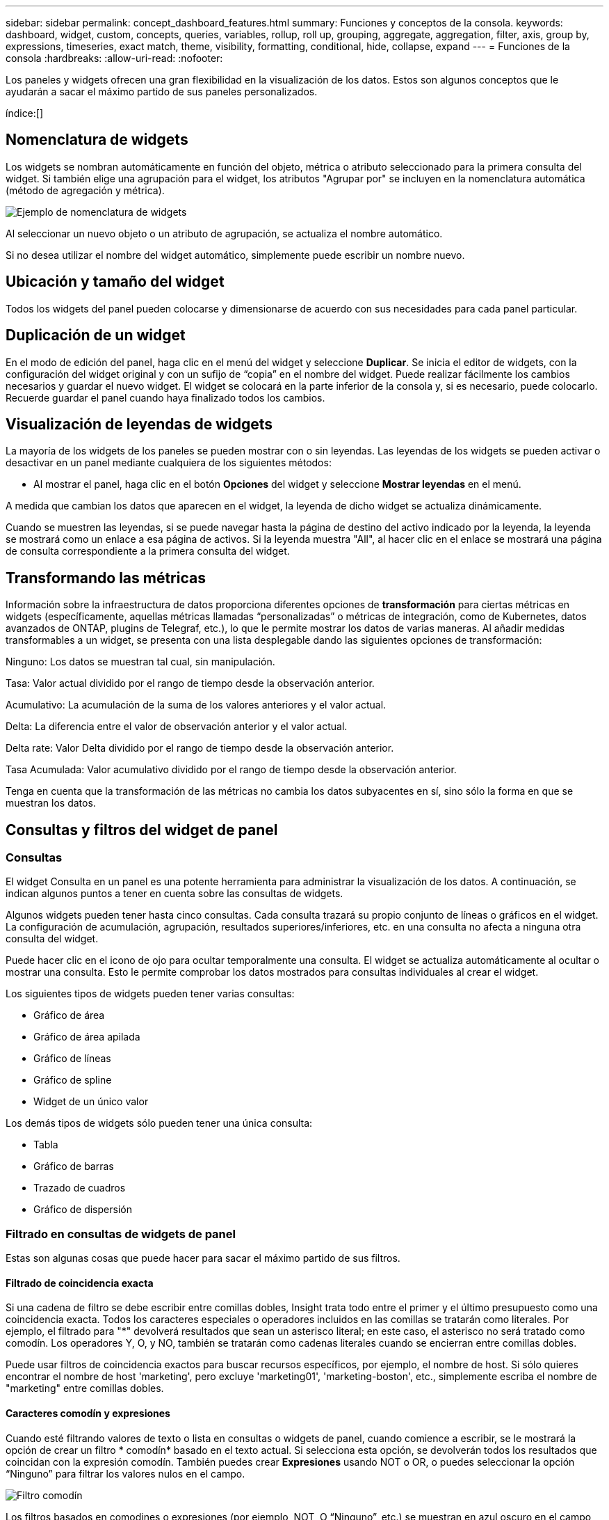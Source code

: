 ---
sidebar: sidebar 
permalink: concept_dashboard_features.html 
summary: Funciones y conceptos de la consola. 
keywords: dashboard, widget, custom, concepts, queries, variables, rollup, roll up, grouping, aggregate, aggregation, filter, axis, group by, expressions, timeseries, exact match, theme, visibility, formatting, conditional, hide, collapse, expand 
---
= Funciones de la consola
:hardbreaks:
:allow-uri-read: 
:nofooter: 


[role="lead"]
Los paneles y widgets ofrecen una gran flexibilidad en la visualización de los datos. Estos son algunos conceptos que le ayudarán a sacar el máximo partido de sus paneles personalizados.

índice:[]



== Nomenclatura de widgets

Los widgets se nombran automáticamente en función del objeto, métrica o atributo seleccionado para la primera consulta del widget. Si también elige una agrupación para el widget, los atributos "Agrupar por" se incluyen en la nomenclatura automática (método de agregación y métrica).

image:WidgetNamingExample-C.png["Ejemplo de nomenclatura de widgets"]

Al seleccionar un nuevo objeto o un atributo de agrupación, se actualiza el nombre automático.

Si no desea utilizar el nombre del widget automático, simplemente puede escribir un nombre nuevo.



== Ubicación y tamaño del widget

Todos los widgets del panel pueden colocarse y dimensionarse de acuerdo con sus necesidades para cada panel particular.



== Duplicación de un widget

En el modo de edición del panel, haga clic en el menú del widget y seleccione *Duplicar*. Se inicia el editor de widgets, con la configuración del widget original y con un sufijo de “copia” en el nombre del widget. Puede realizar fácilmente los cambios necesarios y guardar el nuevo widget. El widget se colocará en la parte inferior de la consola y, si es necesario, puede colocarlo. Recuerde guardar el panel cuando haya finalizado todos los cambios.



== Visualización de leyendas de widgets

La mayoría de los widgets de los paneles se pueden mostrar con o sin leyendas. Las leyendas de los widgets se pueden activar o desactivar en un panel mediante cualquiera de los siguientes métodos:

* Al mostrar el panel, haga clic en el botón *Opciones* del widget y seleccione *Mostrar leyendas* en el menú.


A medida que cambian los datos que aparecen en el widget, la leyenda de dicho widget se actualiza dinámicamente.

Cuando se muestren las leyendas, si se puede navegar hasta la página de destino del activo indicado por la leyenda, la leyenda se mostrará como un enlace a esa página de activos. Si la leyenda muestra "All", al hacer clic en el enlace se mostrará una página de consulta correspondiente a la primera consulta del widget.



== Transformando las métricas

Información sobre la infraestructura de datos proporciona diferentes opciones de *transformación* para ciertas métricas en widgets (específicamente, aquellas métricas llamadas “personalizadas” o métricas de integración, como de Kubernetes, datos avanzados de ONTAP, plugins de Telegraf, etc.), lo que le permite mostrar los datos de varias maneras. Al añadir medidas transformables a un widget, se presenta con una lista desplegable dando las siguientes opciones de transformación:

Ninguno: Los datos se muestran tal cual, sin manipulación.

Tasa: Valor actual dividido por el rango de tiempo desde la observación anterior.

Acumulativo: La acumulación de la suma de los valores anteriores y el valor actual.

Delta: La diferencia entre el valor de observación anterior y el valor actual.

Delta rate: Valor Delta dividido por el rango de tiempo desde la observación anterior.

Tasa Acumulada: Valor acumulativo dividido por el rango de tiempo desde la observación anterior.

Tenga en cuenta que la transformación de las métricas no cambia los datos subyacentes en sí, sino sólo la forma en que se muestran los datos.



== Consultas y filtros del widget de panel



=== Consultas

El widget Consulta en un panel es una potente herramienta para administrar la visualización de los datos. A continuación, se indican algunos puntos a tener en cuenta sobre las consultas de widgets.

Algunos widgets pueden tener hasta cinco consultas. Cada consulta trazará su propio conjunto de líneas o gráficos en el widget. La configuración de acumulación, agrupación, resultados superiores/inferiores, etc. en una consulta no afecta a ninguna otra consulta del widget.

Puede hacer clic en el icono de ojo para ocultar temporalmente una consulta. El widget se actualiza automáticamente al ocultar o mostrar una consulta. Esto le permite comprobar los datos mostrados para consultas individuales al crear el widget.

Los siguientes tipos de widgets pueden tener varias consultas:

* Gráfico de área
* Gráfico de área apilada
* Gráfico de líneas
* Gráfico de spline
* Widget de un único valor


Los demás tipos de widgets sólo pueden tener una única consulta:

* Tabla
* Gráfico de barras
* Trazado de cuadros
* Gráfico de dispersión




=== Filtrado en consultas de widgets de panel

Estas son algunas cosas que puede hacer para sacar el máximo partido de sus filtros.



==== Filtrado de coincidencia exacta

Si una cadena de filtro se debe escribir entre comillas dobles, Insight trata todo entre el primer y el último presupuesto como una coincidencia exacta. Todos los caracteres especiales o operadores incluidos en las comillas se tratarán como literales. Por ejemplo, el filtrado para "*" devolverá resultados que sean un asterisco literal; en este caso, el asterisco no será tratado como comodín. Los operadores Y, O, y NO, también se tratarán como cadenas literales cuando se encierran entre comillas dobles.

Puede usar filtros de coincidencia exactos para buscar recursos específicos, por ejemplo, el nombre de host. Si sólo quieres encontrar el nombre de host 'marketing', pero excluye 'marketing01', 'marketing-boston', etc., simplemente escriba el nombre de "marketing" entre comillas dobles.



==== Caracteres comodín y expresiones

Cuando esté filtrando valores de texto o lista en consultas o widgets de panel, cuando comience a escribir, se le mostrará la opción de crear un filtro * comodín* basado en el texto actual. Si selecciona esta opción, se devolverán todos los resultados que coincidan con la expresión comodín. También puedes crear *Expresiones* usando NOT o OR, o puedes seleccionar la opción “Ninguno” para filtrar los valores nulos en el campo.

image:Type-Ahead-Example-ingest.png["Filtro comodín"]

Los filtros basados en comodines o expresiones (por ejemplo, NOT, O “Ninguno”, etc.) se muestran en azul oscuro en el campo de filtro. Los elementos seleccionados directamente de la lista se muestran en azul claro.

image:Type-Ahead-Example-Wildcard-DirectSelect.png["Resultados del filtro comodín"]

Tenga en cuenta que el filtrado de comodines y expresiones funciona con texto o listas, pero no con valores numéricos, fechas o valores.



==== Filtrado avanzado de texto con sugerencias contextuales de tipo anticipado

El filtrado en consultas de widgets es _contextual_; cuando se selecciona un valor de filtro o valores para un campo, los otros filtros de esa consulta mostrarán los valores relevantes para ese filtro. Por ejemplo, al establecer un filtro para un objeto específico _Name_, el campo para filtrar para _Model_ sólo mostrará los valores relevantes para ese objeto Name.

El filtrado contextual también se aplica a las variables de página del panel de control (sólo atributos de tipo de texto o anotaciones). Cuando se selecciona un valor de filer para una variable, cualquier otra variable que utilice objetos relacionados sólo mostrará los posibles valores de filtro basados en el contexto de esas variables relacionadas.

Tenga en cuenta que sólo los filtros de texto mostrarán sugerencias de tipo contextual. Fecha, Enum (lista), etc. no mostrará sugerencias de tipo. Dicho esto, _CAN_ establece un filtro en un campo Enum (por ejemplo, lista) y permite filtrar otros campos de texto en contexto. Por ejemplo, al seleccionar un valor en un campo Enum como Centro de datos, otros filtros sólo mostrarán los modelos y nombres de ese centro de datos), pero no viceversa.

El intervalo de tiempo seleccionado también proporcionará contexto para los datos que se muestran en los filtros.



==== Selección de las unidades de filtro

A medida que escribe un valor en un campo de filtro, puede seleccionar las unidades en las que desea mostrar los valores en el gráfico. Por ejemplo, puede filtrar por capacidad sin configurar y elegir mostrar en los GIB por pérdida, o bien seleccionar otro formato, como TIB. Esto resulta útil si tiene una serie de gráficos en el panel que muestran valores en TIB y desea que todos los gráficos muestren valores coherentes.

image:Filter_Unit_Format.png["selección de unidades en un filtro"]



==== Mejoras de filtrado adicionales

Se pueden utilizar los siguientes elementos para afinar más los filtros.

* Un asterisco le permite buscar todo. Por ejemplo:
+
[listing]
----
vol*rhel
----
+
muestra todos los recursos que empiezan con "vol" y terminan con "rhel".

* El signo de interrogación le permite buscar un número específico de caracteres. Por ejemplo:
+
[listing]
----
BOS-PRD??-S12
----
+
Muestra _BOS-PRD12-S12_, _BOS-PRD13-S12_, etc.

* El operador OR permite especificar varias entidades. Por ejemplo:
+
[listing]
----
FAS2240 OR CX600 OR FAS3270
----
+
busca varios modelos de almacenamiento.

* El operador NOT permite excluir el texto de los resultados de búsqueda. Por ejemplo:
+
[listing]
----
NOT EMC*
----
+
Encuentra todo lo que no empieza con "EMC". Puede utilizar

+
[listing]
----
NOT *
----
+
para mostrar campos que no contienen ningún valor.





=== Identificación de objetos devueltos por consultas y filtros

Los objetos devueltos por las consultas y los filtros tienen un aspecto similar al mostrado en la siguiente ilustración. Los objetos con 'etiquetas' asignados son anotaciones mientras que los objetos sin etiquetas son contadores de rendimiento o atributos de objeto.

image:ObjectsReturnedByFilters.png["Objetos devueltos por filtros"]



== Agrupación y agregación



=== Agrupación (Rolling Up)

Los datos que se muestran en un widget se agrupan (a veces denominados "rolled up") de los puntos de datos subyacentes recopilados durante la adquisición. Por ejemplo, si tiene un widget de gráfico de líneas que muestra Storage IOPS a lo largo del tiempo, puede que desee ver una línea independiente para cada uno de sus centros de datos, para una rápida comparación. Puede optar por agrupar estos datos de una de estas formas:

* *Promedio*: Muestra cada línea como el _promedio_ de los datos subyacentes.
* *Maximum*: Muestra cada línea como el _Maximum_ de los datos subyacentes.
* *Mínimo*: Muestra cada línea como el _mínimo_ de los datos subyacentes.
* *Suma*: Muestra cada línea como la _suma_ de los datos subyacentes.
* * Count*: Muestra un _count_ de objetos que han informado datos dentro del intervalo de tiempo especificado. Puede seleccionar _Toda la ventana de tiempo_ según lo determinado por el rango de tiempo del panel de control.


.Pasos
Para establecer el método de agrupación, haga lo siguiente.

. En la consulta del widget, elija un tipo de activo y una métrica (por ejemplo, _Storage_) y una métrica (por ejemplo, _Performance IOPS total_).
. En *Grupo*, elija un método de recuperación (como _Average_) y seleccione los atributos o métricas por los que desea recuperar los datos (por ejemplo, _Data Center_).
+
El widget se actualiza automáticamente y muestra los datos de cada uno de los centros de datos.



También puede elegir agrupar _All_ de los datos subyacentes en el gráfico o la tabla. En este caso, obtendrá una única línea para cada consulta del widget, que mostrará la media, mínima, máxima, suma o recuento de la métrica o métricas elegidas para todos los activos subyacentes.

Al hacer clic en la leyenda de cualquier widget cuyos datos están agrupados por "todos", se abre una página de consulta que muestra los resultados de la primera consulta utilizada en el widget.

Si ha establecido un filtro para la consulta, los datos se agrupan en función de los datos filtrados.

Tenga en cuenta que cuando elija agrupar un widget por cualquier campo (por ejemplo, _Model_), deberá filtrar por ese campo para mostrar correctamente los datos de ese campo en el gráfico o en la tabla.



=== Agregación de datos

Puede alinear aún más sus gráficos de series temporales (línea, área, etc.) agregando puntos de datos en cubos de minutos, horas o días antes de que esos datos se enrolen posteriormente por atributos (si se han elegido). Puede elegir agregar puntos de datos según su _Average, Maximum, Minimum, Sum_ o _Count_.

Un intervalo pequeño combinado con un intervalo de tiempo largo puede dar como resultado un "intervalo de agregación dio lugar a demasiados puntos de datos". advertencia. Es posible que vea esto si tiene un intervalo pequeño y aumente el lapso de tiempo del panel de control a 7 días. En este caso, Insight aumentará temporalmente el intervalo de agregación hasta que seleccione un intervalo de tiempo menor.

También puede agregar datos en el widget de gráfico de barras y en el widget de valor único.

La mayoría de los contadores de activos se agregan a _Average_ de forma predeterminada. Algunos contadores agregan a _Max, Min_ o _suma_ de forma predeterminada. Por ejemplo, los errores de puerto se agregan a _Sum_ de forma predeterminada, donde el agregado de IOPS de almacenamiento se agrega a _Average_.



== Mostrando resultados principales/inferiores

En un widget de gráfico, puede mostrar los resultados * Top* o *Bottom* de los datos acumulados y elegir el número de resultados mostrados en la lista desplegable proporcionada. En un widget de tabla, puede ordenar por cualquier columna.



=== Widget de gráfico arriba/abajo

En un widget de gráfico, cuando decide realizar un resumen de datos por un atributo específico, tiene la opción de ver los resultados N superior o N inferior. Tenga en cuenta que no puede elegir los resultados superior o inferior al elegir los atributos _All_ ROLLUP.

Puede elegir los resultados que desea mostrar eligiendo *Superior* o *inferior* en el campo *Mostrar* de la consulta y seleccionando un valor de la lista proporcionada.



=== El widget de tabla muestra las entradas

En un widget de tabla, puede seleccionar el número de resultados que se muestran en los resultados de la tabla. No se le da la opción de elegir los resultados superiores o inferiores porque la tabla permite ordenar el sentido ascendente o descendente por cualquier columna bajo demanda.

Puede elegir el número de resultados que se mostrarán en la tabla del panel seleccionando un valor en el campo *Mostrar entradas* de la consulta.



== Agrupación en widget de tabla

Los datos de un widget de tabla se pueden agrupar por cualquier atributo disponible, lo que permite ver una descripción general de los datos y profundizar en ellos para obtener más detalles. Las métricas de la tabla se reforman para facilitar la visualización en cada fila contraída.

Los widgets de tabla permiten agrupar los datos en función de los atributos establecidos. Por ejemplo, puede que desee que la tabla muestre el número total de IOPS de almacenamiento agrupadas por los centros de datos en los que residen esos almacenamientos. También puede ser conveniente mostrar una tabla de máquinas virtuales agrupadas según el hipervisor que les aloja. En la lista, puede expandir cada grupo para ver los activos de ese grupo.

La agrupación sólo está disponible en el tipo de widget Tabla.



=== Ejemplo de agrupación (con resumen explicado)

Los widgets de tabla permiten agrupar los datos para facilitar la visualización.

En este ejemplo, crearemos un widget de tabla en el que se muestren todas las máquinas virtuales agrupadas por centro de datos.

.Pasos
. Cree o abra un panel y añada un widget *Tabla*.
. Seleccione _Virtual Machine_ como tipo de activo para este widget.
. Haga clic en el selector de columnas y elija _Hypervisor name_ y _IOPS - total_.
+
Esas columnas se muestran ahora en la tabla.

. Ignoremos cualquier máquina virtual sin IOPS, e incluya solo máquinas virtuales que tengan un IOPS total superior a 1. Haga clic en el botón *filtro por* *[+]* y seleccione _IOPS - total_. Haga clic en _any_ y, en el campo *de*, escriba *1*. Deje el campo *a* vacío. Pulse Intro o haga clic en el campo de filtro para aplicar el filtro.
+
En la tabla ahora se muestran todas las máquinas virtuales con un IOPS total mayor o igual que 1. Observe que no hay agrupación en la tabla. Se muestran todas las máquinas virtuales.

. Haga clic en el botón *Agrupar por [+]*.
+
Puede agrupar por cualquier atributo o anotación que se muestre. Elija _All_ para mostrar todas las VM de un solo grupo.

+
Cualquier encabezado de columna para una métrica de rendimiento muestra un menú de "tres puntos" que contiene una opción * Roll up*. El método de recuperación predeterminado es _Average_. Esto significa que el número mostrado para el grupo es la media de todas las IOPS totales notificadas para cada máquina virtual dentro del grupo. Puede optar por desplegar esta columna por _Promedio, suma, mínimo_ o _máximo_. Cualquier columna que muestre que contenga métricas de rendimiento se puede implementar de forma individual.

+
image:TableRollUp.png["Roll Up"]

. Haga clic en _All_ y seleccione _Hypervisor name_.
+
La lista de máquinas virtuales ahora se agrupa por hipervisor. Puede expandir cada hipervisor para ver las máquinas virtuales alojadas en él.

. Haga clic en *Guardar* para guardar la tabla en el panel de control. Puede cambiar el tamaño del widget o moverlo según lo desee.
. Haga clic en *Guardar* para guardar el panel.




=== Despliegue de datos de rendimiento

Si incluye una columna para los datos de rendimiento (por ejemplo, _IOPS - total_) en un widget de tabla, cuando elija agrupar los datos, podrá elegir un método de despliegue para esa columna. El método de despliegue predeterminado es mostrar el promedio (_avg_) de los datos subyacentes en la fila de grupo. También puede elegir mostrar la suma, el mínimo o el máximo de los datos.



== Selector de rango de tiempo del panel de control

Puede seleccionar el intervalo de tiempo de los datos del panel. En los widgets del panel sólo se mostrarán los datos relevantes para el intervalo de tiempo seleccionado. Puede seleccionar entre los siguientes intervalos de tiempo:

* Últimos 15 minutos
* Últimos 30 minutos
* Últimos 60 minutos
* Últimas 2 horas
* Últimas 3 horas (este es el valor predeterminado)
* Últimas 6 horas
* Últimas 12 horas
* Últimas 24 horas
* Últimos 2 días
* Últimos 3 días
* Últimos 7 días
* Últimos 30 días
* Intervalo de tiempo personalizado
+
El intervalo de tiempo personalizado le permite seleccionar hasta 31 días consecutivos. También puede establecer la hora de inicio y la hora de finalización del día para este intervalo. La hora de inicio predeterminada es 12:00 AM en el primer día seleccionado y la hora de finalización predeterminada es 11:59 PM en el último día seleccionado. Al hacer clic en *aplicar* se aplicará el intervalo de tiempo personalizado al panel de control.





== Anulación de la hora del panel en widgets individuales

Puede anular el ajuste del intervalo de tiempo del panel principal en widgets individuales. Estos widgets mostrarán los datos en función del marco de tiempo establecido, no del marco de tiempo del panel de control.

Para anular la hora del panel de control y forzar que un widget utilice su propio marco de tiempo, en el modo de edición del widget, elija el intervalo de tiempo definido y Guardar el widget en el panel de control.

El widget mostrará sus datos en función del intervalo de tiempo establecido, independientemente del periodo de tiempo seleccionado en el propio panel.

El intervalo de tiempo establecido para un widget no afectará a ningún otro widget del panel.

image:OverrideTimeOnWidget.png["sustitución del rango de tiempo del panel de control para un widget"]



== Eje primario y secundario

Las diferentes métricas utilizan diferentes unidades de medida para los datos que informan en un gráfico. Por ejemplo, al observar las IOPS, la unidad de medida es el número de operaciones de I/o por segundo de tiempo (IO/s), mientras que la latencia es únicamente una medida de tiempo (milisegundos, microsegundos, segundos, etc.). Al introducir ambas métricas en un único gráfico de línea mediante un único conjunto de valores para el eje y, los números de latencia (normalmente, unos pocos milisegundos) se registran en la misma escala con las IOPS (normalmente, la numeración es de miles) y la línea de latencia se pierde a esa escala.

Pero es posible trazar ambos conjuntos de datos en un único gráfico significativo, estableciendo una unidad de medida en el eje y primario (lado izquierdo) y la otra unidad de medida en el eje y secundario (lado derecho). Cada métrica se registra a su propia escala.

.Pasos
En este ejemplo se ilustra el concepto de ejes primario y secundario en un widget de gráfico.

. Cree o abra un panel. Agregue al panel un gráfico de líneas, un gráfico de spline, un gráfico de área o un widget de gráfico de área apilado.
. Seleccione un tipo de activo (por ejemplo, _Storage_) y elija _IOPS - total_ para su primera métrica. Configure los filtros que desee y elija un método de despliegue si lo desea.
+
La línea IOPS se muestra en el gráfico, con su escala mostrada a la izquierda.

. Haga clic en *[+Query]* para agregar una segunda línea al gráfico. En esta línea, elija _Latency - total_ para la métrica.
+
Observe que la línea se muestra plana en la parte inferior del gráfico. Esto se debe a que se está dibujando _a la misma escala_ que la línea IOPS.

. En la consulta latencia, seleccione *eje y: Secundario*.
+
La línea latencia se dibuja ahora a su propia escala, que se muestra en el lado derecho del gráfico.



image:SecondaryAxisExplained.png["Ejemplo de eje secundario"]



== Expresiones en widgets

En un panel de control, cualquier widget de serie temporal (línea, spline, área, área apilada) gráfico de barras, gráfico de columnas, gráfico circular o widget de tabla le permite crear expresiones a partir de las métricas que elija y mostrar el resultado de esas expresiones en un único gráfico (o columna en el caso de <<expressions-in-a-table-widget,widget de tabla>>). Los ejemplos siguientes utilizan expresiones para resolver problemas específicos. En el primer ejemplo, queremos mostrar las IOPS de lectura como un porcentaje de IOPS totales para todos los activos de almacenamiento de su cliente. El segundo ejemplo proporciona visibilidad de las IOPS de «sistema» o «sobrecarga» que se producen en su inquilino, aquellas IOPS que no proceden directamente de la lectura o la escritura de datos.

Puede utilizar variables en expresiones (por ejemplo, _$Var1 * 100_)



=== Ejemplo de expresiones: Porcentaje de IOPS de lectura

En este ejemplo, queremos mostrar IOPS de lectura como un porcentaje de IOPS total. Puede pensar en esto como la siguiente fórmula:

 Read Percentage = (Read IOPS / Total IOPS) x 100
Estos datos se pueden mostrar en un gráfico de líneas del panel. Para ello, siga estos pasos:

.Pasos
. Cree un nuevo panel o abra un panel existente en modo de edición.
. Añada un widget a la consola. Seleccione *Área gráfica*.
+
El widget se abre en el modo de edición. De forma predeterminada, se muestra una consulta que muestra _IOPS - total_ para activos _Storage_. Si lo desea, seleccione un tipo de activo diferente.

. Haga clic en el enlace *convertir en expresión* de la derecha.
+
La consulta actual se convierte al modo expresión. Observe que no puede cambiar el tipo de activo mientras está en modo expresión. Mientras se encuentra en el modo expresión, el vínculo cambia a *revertir a Consulta*. Haga clic en esta opción si desea volver al modo de consulta en cualquier momento. Tenga en cuenta que el cambio entre modos restablecerá los campos a sus valores predeterminados.

+
Por ahora, permanezca en modo expresión.

. La métrica *IOPS - total* se encuentra ahora en el campo de variable alfabética "*a*". En el campo de la variable "*b*", haga clic en *Seleccionar* y elija *IOPS - Leer*.
+
Puede agregar hasta un total de cinco variables alfabéticas para la expresión haciendo clic en el botón + que sigue a los campos de la variable. Para nuestro ejemplo de porcentaje de lectura, sólo necesitamos el total de IOPS ("*a*") y el Read IOPS ("*b*").

. En el campo *expresión*, utilice las letras correspondientes a cada variable para crear la expresión. Sabemos que Read Percentage = (Read IOPS / total IOPS) x 100, por lo que escribimos esta expresión como:
+
 (b / a) * 100
. El campo *etiqueta* identifica la expresión. Cambie la etiqueta a "Porcentaje de lectura", o algo igualmente significativo para usted.
. Cambie el campo *unidades* a "%" o "Porcentaje".
+
El gráfico muestra el porcentaje de lectura de IOPS con el tiempo para los dispositivos de almacenamiento seleccionados. Si lo desea, puede establecer un filtro o elegir un método de acumulación diferente. Tenga en cuenta que si selecciona suma como método ROLLUP, todos los valores porcentuales se agregan juntos, lo que puede llegar a ser superior al 100%.

. Haga clic en *Guardar* para guardar el gráfico en el panel de control.




=== Ejemplo de expresiones: I/o "System"

Ejemplo 2: Entre las métricas recogidas de orígenes de datos se leen, escriben y totales IOPS. Sin embargo, el número total de IOPS que informa un origen de datos a veces incluye IOPS "sistema", que son aquellas operaciones de I/o que no son parte directa de la lectura o escritura de datos. Este E/S del sistema también puede considerarse como "sobrecarga" de I/o, necesaria para un funcionamiento correcto del sistema pero no está directamente relacionado con las operaciones de datos.

Para mostrar estas operaciones de I/o del sistema, puede restar IOPS de lectura y escritura a las IOPS totales de la adquisición informada. La fórmula podría tener el siguiente aspecto:

 System IOPS = Total IOPS - (Read IOPS + Write IOPS)
Estos datos se pueden mostrar entonces en un gráfico de línea del panel de control. Para ello, siga estos pasos:

.Pasos
. Cree un nuevo panel o abra un panel existente en modo de edición.
. Añada un widget a la consola. Seleccione *Diagrama de línea*.
+
El widget se abre en el modo de edición. De forma predeterminada, se muestra una consulta que muestra _IOPS - total_ para activos _Storage_. Si lo desea, seleccione un tipo de activo diferente.

. En el campo *Roll Up*, elija _suma_ por _All_.
+
El gráfico muestra una línea que muestra la suma del total de IOPS.

. Haga clic en el icono _Duplicar esta Consulta_ para crear una copia de la consulta.
+
Se agrega un duplicado de la consulta debajo del original.

. En la segunda consulta, haga clic en el botón *convertir a expresión*.
+
La consulta actual se convierte al modo expresión. Haga clic en *revertir a consulta* si desea volver al modo de consulta en cualquier momento. Tenga en cuenta que el cambio entre modos restablecerá los campos a sus valores predeterminados.

+
Por ahora, permanezca en modo expresión.

. La métrica _IOPS - total_ se encuentra ahora en el campo de variable alfabética "*a*". Haga clic en _IOPS - total_ y cámbielo a _IOPS - Read_.
. En el campo de la variable "*b*", haga clic en *Seleccionar* y elija _IOPS - escribir_.
. En el campo *expresión*, utilice las letras correspondientes a cada variable para crear la expresión. Escribimos nuestra expresión simplemente como:
+
 a + b
+
En la sección pantalla, elija *Área de gráfico* para esta expresión.

. El campo *etiqueta* identifica la expresión. Cambie la etiqueta a "System IOPS" o algo igualmente significativo para usted.
+
El gráfico muestra el número total de IOPS como un gráfico de líneas, con un gráfico de área donde se muestra la combinación de IOPS de lectura y escritura a continuación. La brecha entre los dos muestra las IOPS que no están relacionadas directamente con las operaciones de lectura o escritura de datos. Estos son los IOPS de "sistema".

. Haga clic en *Guardar* para guardar el gráfico en el panel de control.


Para utilizar una variable en una expresión, simplemente escriba el nombre de la variable, por ejemplo, _$var1 * 100_. Sólo se pueden utilizar variables numéricas en expresiones.



=== Expresiones en un widget de tabla

Los widgets de tabla manejan las expresiones de manera un poco diferente. Puede tener hasta cinco expresiones en un solo widget de tabla, cada una de las cuales se agrega como una nueva columna a la tabla. Cada expresión puede incluir hasta cinco valores sobre los que realizar su cálculo. Puede fácilmente nombrar a la columna algo significativo.

image:ExpressionExample.png["Expresión en un widget de tabla"]



== Variables

Las variables permiten cambiar los datos que aparecen en algunos o todos los widgets de un panel de control a la vez. Al establecer uno o varios widgets para usar una variable común, los cambios realizados en un lugar provocan que los datos que aparecen en cada widget se actualicen automáticamente.

Las variables de panel vienen en varios tipos, se pueden utilizar en diferentes campos y deben seguir las reglas para la nomenclatura. Estos conceptos se explican aquí.



=== Tipos de variables

Una variable puede ser uno de los siguientes tipos:

* *Atributo*: Utilice los atributos o métricas de un objeto para filtrar
* *Anotación*: Usa un widget predefinido link:task_defining_annotations.html["Anotación"]para filtrar los datos.
* *Texto*: Cadena alfanumérica.
* *Numérico*: Un valor numérico. Lo puede utilizar por sí mismo, o como un valor "desde" o "hasta", en función del campo del widget.
* *Boolean*: Se usa para campos con valores de True/False, Yes/no, etc. Para la variable booleana, las opciones son Sí, no, ninguna, ninguna.
* *Fecha*: Valor de fecha. Utilícelo como valor "desde" o "hasta", en función de la configuración del widget.


image:Variables_Drop_Down_Showing_Annotations.png["Tipos de variables"]



==== Variables de atributo

La selección de una variable de tipo de atributo permite filtrar los datos del widget que contienen el valor o valores de atributo especificados. El ejemplo siguiente muestra un widget de línea que muestra tendencias de memoria libre para los nodos del agente. Hemos creado una variable para las IP de nodo de agente, que actualmente está establecida para mostrar todas las IP:

image:Variables_Node_Example_Before_Variable_Applied.png["Nodos de agente antes del filtro de variable"]

Pero si temporalmente desea ver solo nodos en subredes individuales de su arrendatario, puede establecer o cambiar la variable a una IP o IP de nodo de agente específicos. Aquí sólo estamos viendo los nodos de la subred "123":

image:Variables_Node_Example_After_Variable_Applied.png["Nodos de agente tras filtro variable"]

También puede establecer una variable para filtrar objetos _all_ con un atributo determinado independientemente del tipo de objeto, por ejemplo, objetos con un atributo de "proveedor", especificando _*.Vendor_ en el campo variable. No es necesario que escriba el signo «*»; si selecciona la opción de comodín, la información de la infraestructura de datos se proporcionará.

image:Variables_Attribute_Vendor_Example.png["Variable de atributo para el proveedor"]

Cuando lista desplegable de opciones para el valor de variable, los resultados se filtran de modo que solo aparezcan los proveedores disponibles en función de los objetos de la consola.

image:Variables_Attribute_Vendor_Filtered_List.png["Variable de atributo que muestra sólo los proveedores disponibles"]

Si edita un widget en el panel donde el filtro de atributos es relevante (es decir, los objetos del widget contienen cualquier atributo _*.Vendor_), le indica que el filtro de atributos se aplica automáticamente.

image:Variables_Attribute_inWidgetQuery.png["La variable de atributo se aplica automáticamente"]

Aplicar variables es tan fácil como cambiar los datos de atributos de su elección.



==== Variables de anotación

Al seleccionar una variable de anotación, se pueden filtrar los objetos asociados con esa anotación, por ejemplo, los que pertenecen al mismo centro de datos.

image:Variables_Annotation_Filtering.png["Filtrado de anotaciones con variable"]



==== Texto, número, Fecha o variable booleana

Puede crear variables genéricas que no estén asociadas con un atributo determinado seleccionando un tipo de variable de _Text_, _Number_, _Boolean_ o _Date_. Una vez creada la variable, puede seleccionarla en un campo de filtro de widget. Al configurar un filtro en un widget, además de valores específicos que puede seleccionar para el filtro, las variables que se hayan creado para el panel se muestran en la lista, que se agrupan en la sección "variables" del menú desplegable y tienen nombres que comienzan por "$". La elección de una variable en este filtro le permitirá buscar los valores que introduzca en el campo de variable del propio panel. Cualquier widget que utilice esa variable en un filtro se actualizará dinámicamente.

image:Variables_in_a_Widget_Filter.png["Selección de una variable en un widget"]



==== Ámbito de filtro variable

Al agregar una variable de anotación o atributo al panel, la variable se puede aplicar a los widgets _All_ del panel, lo que significa que todos los widgets del panel mostrarán los resultados filtrados según el valor establecido en la variable.

image:Variables_Automatic_Filter_Button.png["Filtro automático"]

Tenga en cuenta que sólo las variables de atributo y anotación se pueden filtrar automáticamente de este modo. Las variables sin anotación o atributo no se pueden filtrar automáticamente. Cada uno de los widgets debe configurarse para utilizar variables de estos tipos.

Para desactivar el filtrado automático de forma que la variable sólo se aplique a los widgets en los que haya definido específicamente, haga clic en el control deslizante "Filtrar automáticamente" para deshabilitarla.

Para establecer una variable en un widget individual, abra el widget en modo de edición y seleccione la anotación o atributo específico en el campo _Filter by_. Con una variable de anotación, puede seleccionar uno o varios valores específicos, o seleccionar el nombre de variable (indicado por el "$" inicial) para permitir escribir en la variable en el nivel del panel. Lo mismo se aplica a las variables de atributo. Sólo los widgets para los que establezca la variable mostrarán los resultados filtrados.

El filtrado en variables es _contextual_; cuando se selecciona un valor de filtro o valores para una variable, las demás variables de la página sólo mostrarán valores relevantes para ese filtro. Por ejemplo, cuando se establece un filtro de variable en un almacenamiento específico _Model_, cualquier variable establecida para filtrar para el almacenamiento _Name_ sólo mostrará los valores relevantes para ese modelo.

Para utilizar una variable en una expresión, simplemente escriba el nombre de la variable como parte de la expresión, por ejemplo, _$var1 * 100_. Sólo se pueden utilizar variables numéricos en expresiones. No puede utilizar anotaciones numéricas o variables de atributos en expresiones.

El filtrado en variables es _contextual_; cuando se selecciona un valor de filtro o valores para una variable, las demás variables de la página sólo mostrarán valores relevantes para ese filtro. Por ejemplo, cuando se establece un filtro de variable en un almacenamiento específico _Model_, cualquier variable establecida para filtrar para el almacenamiento _Name_ sólo mostrará los valores relevantes para ese modelo.



==== Nomenclatura de variables

Nombres de variables:

* Debe incluir sólo las letras a-z, los dígitos 0-9, punto (.), subrayado (_) y espacio ( ).
* No puede tener más de 20 caracteres.
* Son sensibles a mayúsculas y minúsculas: $CityName y $cityname son variables diferentes.
* No puede ser el mismo que un nombre de variable existente.
* No puede estar vacío.




== Formatear widgets de trocha

Los widgets de indicador sólido y viñeta permiten establecer umbrales para los niveles _Warning_ y/o _Critical_, proporcionando una representación clara de los datos que especifique.

image:GaugeWidgetFormatting.png["Ajustes de formato para el widget de indicador"]

Para establecer el formato de estos widgets, siga estos pasos:

. Elija si desea resaltar valores superiores a (>) o inferiores a (<) los umbrales. En este ejemplo, destacaremos valores superiores a (>) los niveles de umbral.
. Elija un valor para el umbral "Advertencia". Cuando el widget muestra valores superiores a este nivel, muestra el indicador en naranja.
. Elija un valor para el umbral "crítico". Los valores superiores a este nivel harán que el indicador se muestre en rojo.


Opcionalmente, puede elegir un valor mínimo y máximo para el indicador. Los valores por debajo del mínimo no mostrarán el indicador. Los valores por encima del máximo mostrarán un indicador completo. Si no elige valores mínimos o máximos, el widget selecciona min y max óptimos según el valor del widget.

image:Gauge-Solid.png["Galga sólida/tradicional, anchura=374"] image:Gauge-Bullet.png["Calibre de viñeta, ancho=374"]



== Formateo del widget de un único valor

En el widget valor único, además de establecer los umbrales de advertencia (naranja) y crítico (rojo), puede elegir que los valores "en rango" (por debajo del nivel de advertencia) se muestren con fondo verde o blanco.

image:Single-ValueWidgets.png["Widget de un solo valor con y sin formato"]

Al hacer clic en el vínculo de un widget de un único valor o de un widget de indicador, se mostrará una página de consulta correspondiente a la primera consulta del widget.



== Formato de widgets de tabla

Al igual que los widgets de un solo valor y de calibre, puede establecer el formato condicional en los widgets de tabla, lo que le permite resaltar datos con colores y/o iconos especiales.

El formato condicional permite establecer y resaltar umbrales de nivel de advertencia y de nivel crítico en los widgets de tabla, lo que proporciona visibilidad instantánea a los valores atípicos y puntos de datos excepcionales.

image:ConditionalFormattingExample.png["Ejemplo de formato condicional"]

El formato condicional se define por separado para cada columna de una tabla. Por ejemplo, puede elegir un conjunto de umbrales para una columna Capacidad y otro conjunto para una columna Rendimiento.

Si cambia la visualización de unidades para una columna, el formato condicional permanece y refleja el cambio en los valores. Las imágenes siguientes muestran el mismo formato condicional aunque la unidad de visualización sea diferente.

image:ConditionalFormatting_GiB.png["Formato condicional: GIB"] image:ConditionalFormatting_TiB.png["Formato condicional: TIB"]

Puede elegir si desea mostrar el formato de condición como color, iconos o ambos.



== Selección de la Unidad para mostrar datos

La mayoría de los widgets de un panel de control le permiten especificar las Unidades en las que mostrar valores, por ejemplo _megabytes_, _miles_, _porcentaje_, _milisegundos (ms)_, etc. En muchos casos, Data Infrastructure Insights conoce el mejor formato para los datos que se adquieren. En los casos en los que no se conoce el mejor formato, puede definir el formato que desee.

En el siguiente ejemplo del gráfico de líneas, se sabe que los datos seleccionados para el widget están en _bytes_ (la unidad de datos IEC básica: Consulte la tabla siguiente), de modo que la unidad base se selecciona automáticamente como 'byte (B)'. Sin embargo, los valores de datos son lo suficientemente grandes para presentarse como gibibytes (GiB), por lo que Data Infrastructure Insights de forma predeterminada formatea automáticamente los valores como GiB. El eje y del gráfico muestra "GIB" como unidad de visualización y todos los valores se muestran en términos de dicha unidad.

image:used_memory_in_bytes.png["Byte de la unidad base mostrado en Gigabytes,width=640"]

Si desea mostrar el gráfico en una unidad diferente, puede elegir otro formato en el que mostrar los valores. Dado que la unidad base de este ejemplo es _byte_, puede elegir entre los formatos "basados en bytes" compatibles: Bit (b), byte (B), kibibyte (KiB), mebibyte (MIB), gibibyte (GIB). La etiqueta y los valores del eje y cambian según el formato que elija.

image:used_memory_in_bytes_gb.png["Selección de una unidad de visualización,width=640"]

En los casos en los que no se conoce la unidad base, puede asignar una unidad de entre los link:#available-units["unidades disponibles"], o escribir en su propia unidad. Una vez que asigne una unidad base, podrá seleccionar esta opción para mostrar los datos en uno de los formatos compatibles adecuados.

image:bits_per_second.png["Seleccione su propia unidad base,width=320"]

Para borrar la configuración y volver a iniciar, haga clic en *Restablecer valores predeterminados*.



=== Una palabra sobre el formato automático

La mayoría de las métricas son notificadas por los recopiladores de datos de la unidad más pequeña, por ejemplo, como un número entero, como 1,234,567,890 bytes. De forma predeterminada, Data Infrastructure Insights formateará automáticamente el valor para la visualización más legible. Por ejemplo, un valor de datos de 1,234,567,890 bytes se formatearía automáticamente a 1.23 _gibibytes_. Puede elegir mostrarla en otro formato, como _mebibytes_. El valor se mostrará en consecuencia.


NOTE: Data Infrastructure Insights utiliza estándares de nomenclatura de números en inglés estadounidense. Los "mil millones" americanos equivalen a "mil millones".



=== Widgets con varias consultas

Si tiene un widget de serie temporal (es decir, línea, spline, área, área apilada) que tiene dos consultas en las que se traza el eje y primario, la unidad base no se muestra en la parte superior del eje Y. Sin embargo, si el widget tiene una consulta en el eje y primario y una consulta en el eje y secundario, se muestran las unidades base de cada una de ellas.

image:UnitsOnPrimaryAndSecondaryYAxis.png["Unidades en ambos ejes Y."]

Si el widget tiene tres o más consultas, las unidades base no se muestran en el eje Y.



=== Unidades disponibles

La siguiente tabla muestra todas las unidades disponibles por categoría.

|===


| *Categoría* | *Unidades* 


| Moneda | centavo dólar 


| Datos (IEC) | byte de bit kibibyte mebibyte de gibibyte tebibyte de pebibyte exbibyte 


| Fecha de referencia (IEC) | bit/s byte/s kibibyte/s mebibyte/s gibibyte/s tebibyte/s pebibyte/s. 


| Datos (métrico) | kilobytes megabyte terabyte de terabyte de petabyte 


| Fecha de referencia (métrico) | kilobit/s megabyte/s gigabyte/s terabyte/s, petabyte/s, exabyte/s. 


| IEC | el kibi mebi gibi tebi pebi exbi 


| Decimal | miles de millones de millones de billion trillón 


| Porcentaje | porcentaje 


| Tiempo | nanosegundo microsegundo milisegundos segundo minuto hora 


| Temperatura | celsius fahrenheit 


| Frecuencia | hertz kilohertz megahertz gigahercios 


| CPU | micronúcleos nanocores núcleos milimetros kilonúcleos megacoros gigaflores teracores petacoros exacores 


| Rendimiento | Operaciones de I/o por segundo operaciones/s solicitudes/s lecturas/s escrituras/s operaciones/s mín. De lecturas/escrituras mín./min 
|===


== Modo TV y auto-refrescamiento

Los datos de los widgets de los paneles de control y las páginas de destino de activos se refrescan automáticamente según el intervalo de actualización que determine el intervalo de tiempo del panel de control seleccionado. El intervalo de actualización se basa en si el widget es una serie de tiempo (línea, spline, área, gráfico de área apilado) o no una serie de tiempo (todos los demás gráficos).

|===


| Intervalo de tiempo del panel de control | Intervalo de actualización de serie temporal | Intervalo de actualización sin serie temporal 


| Últimos 15 minutos | 10 segundos | 1 minuto 


| Últimos 30 minutos | 15 segundos | 1 minuto 


| Últimos 60 minutos | 15 segundos | 1 minuto 


| Últimas 2 horas | 30 segundos | 5 minutos 


| Últimas 3 horas | 30 segundos | 5 minutos 


| Últimas 6 horas | 1 minuto | 5 minutos 


| Últimas 12 horas | 5 minutos | 10 minutos 


| Últimas 24 horas | 5 minutos | 10 minutos 


| Últimos 2 días | 10 minutos | 10 minutos 


| Últimos 3 días | 15 minutos | 15 minutos 


| Últimos 7 días | 1 hora | 1 hora 


| Últimos 30 días | 2 horas | 2 horas 
|===
Cada widget muestra su intervalo de actualización automática en la esquina superior derecha del widget.

La actualización automática no está disponible para el intervalo de tiempo personalizado del panel.

Cuando se combina con *modo TV*, la actualización automática permite la visualización casi en tiempo real de los datos en un panel o página de activos. El modo TV proporciona una visualización desembragada; el menú de navegación está oculto, proporcionando más propiedades de pantalla para la visualización de datos, al igual que el botón Editar. El modo TV ignora los tiempos de espera típicos de Data Infrastructure Insights, dejando la pantalla activa hasta que se cierra la sesión manual o automáticamente mediante protocolos de seguridad de autorización.


NOTE: Dado que NetApp BlueXP  tiene su propio tiempo de espera de inicio de sesión de usuario de 7 días, Data Infrastructure Insights también debe cerrar la sesión en ese evento. Simplemente puede iniciar sesión de nuevo y el panel seguirá mostrándose.

* Para activar el modo TV, haga clic en el botón Modo TV.
* Para desactivar el modo TV, haga clic en el botón *salir* de la parte superior izquierda de la pantalla.


Puede suspender temporalmente la actualización automática haciendo clic en el botón Pausa en la esquina superior derecha. Durante la pausa, el campo intervalo de tiempo del panel mostrará el intervalo de tiempo activo de los datos en pausa. Los datos aún se adquieren y se actualizan mientras la actualización automática está en pausa. Haga clic en el botón Reanudar para continuar con la actualización automática de los datos.

image:AutoRefreshPaused.png["Actualización automática pausada"]



== Grupos de consolas

La agrupación permite ver y gestionar paneles relacionados. Por ejemplo, puede tener un grupo de consola dedicado al almacenamiento en su inquilino. Los grupos de paneles se gestionan en la página *Paneles > Mostrar todos los paneles*.

image:DashboardGroupNoPin.png["Agrupación de tablero de a bordo"]

De forma predeterminada, se muestran dos grupos:

* *Todos los paneles* muestran todos los paneles que se han creado, independientemente del propietario.
* *Mis paneles* sólo muestra los paneles creados por el usuario actual.


El número de paneles incluidos en cada grupo se muestra junto al nombre del grupo.

Para crear un grupo nuevo, haga clic en el botón *"+" Crear nuevo grupo de paneles*. Introduzca un nombre para el grupo y haga clic en *Crear grupo*. Se crea un grupo vacío con ese nombre.

Para agregar paneles de control al grupo, haga clic en el grupo _All Dashboards_ para mostrar todos los paneles de control del inquilino, haga clic en _My Dashboards_ si solo desea ver los paneles de control de su propiedad y realice una de las siguientes acciones:

* Para agregar un único panel, haga clic en el menú situado a la derecha del panel y seleccione _Add to Group_.
* Para agregar varios paneles a un grupo, selecciónelos haciendo clic en la casilla de verificación situada junto a cada panel y, a continuación, haga clic en el botón *acciones masivas* y seleccione _Add to Group_.


Elimine los paneles del grupo actual de la misma manera seleccionando _Remove from Group_. No puede quitar paneles del grupo _All Dashboards_ ni _My Dashboards_ .


NOTE: Al eliminar una consola de un grupo, no se elimina la consola de Data Infrastructure Insights. Para eliminar completamente un panel, seleccione el panel y haga clic en _Delete_. Esto lo elimina de cualquier grupo al que pertenecía y ya no está disponible para ningún usuario.



== Cree un pin en los paneles favoritos

Puede gestionar aún más los paneles mediante la fijación de sus favoritos en la parte superior de la lista del panel de control. Para fijar un panel, simplemente haga clic en el botón de huella digital que aparece al pasar el ratón sobre un panel de cualquier lista.

El pin/unpin del panel es una preferencia de usuario individual e independiente del grupo (o grupos) al que pertenece el panel.

image:DashboardPin.png["Paneles fijados"]



== Tema oscuro

Puede optar por mostrar la información de la infraestructura de datos utilizando un tema claro (el predeterminado), que muestra la mayoría de las pantallas con un fondo claro con texto oscuro, o un tema oscuro que muestra la mayoría de las pantallas con un fondo oscuro con texto claro.

Para cambiar entre temas claros y oscuros, haga clic en el botón de nombre de usuario de la esquina superior derecha de la pantalla y elija el tema que desee.

image:DarkThemeSwitch.png["Cambiar entre temas claros y oscuros"]

Vista de panel de tema oscuro: image:DarkThemeDashboardExample.png["Ejemplo de panel de temas oscuros"]

Vista de panel de tema ligero: image:LightThemeDashboardExample.png["Ejemplo de panel de temas de luz"]


NOTE: Algunas áreas de la pantalla, como ciertos gráficos del widget, todavía muestran fondos claros incluso mientras se visualizan en temas oscuros.



== Interpolación de gráfico de líneas

Los diferentes recopiladores de datos a menudo sondean sus datos a intervalos diferentes. Por ejemplo, el recopilador de datos A puede sondear cada 15 minutos mientras que el recopilador de datos B sondea cada cinco minutos. Cuando un widget de gráfico de líneas (también gráficos de spline, área y área apilada) está agregando estos datos de varios recopiladores de datos en una sola línea (por ejemplo, cuando el widget se agrupa por "todos"), Y actualizando la línea cada cinco minutos, los datos del colector B se pueden mostrar con precisión mientras que los datos del colector A pueden tener huecos, afectando así al agregado hasta que el colector vuelva a sondear.

Para paliar esto, Data Infrastructure Insights interpola los datos al agregarlos, utilizando los puntos de datos circundantes para realizar una «mejor conjetura» con respecto a los datos hasta que los recopiladores de datos vuelvan a sondear. Siempre puede ver los datos de objetos de cada recopilador de datos individualmente ajustando la agrupación del widget.



=== Métodos de interpolación

Al crear o modificar un gráfico de líneas (o un gráfico de spline, área o área apilada), puede establecer el método de interpolación en uno de tres tipos. En la sección "Agrupar por", elija la interpolación deseada.

image:Interpolation_Methods.png["Sección de agrupación del editor de widgets que muestra los tres métodos de interpolación"]

* *Ninguno*: No hacer nada, es decir, no generar puntos entre ambos.


image:Interpolation_None.png["Línea de ángulo recto simple que no muestra interpolación entre puntos de datos"]

* *Strote*: Se genera un punto a partir del valor del punto anterior. En línea recta, esto se mostraría como una disposición típica de "escalera".


image:Interpolation_Stair.png["Línea recta simple que muestra la interpolación de estair"]

* *Lineal*: Se genera un punto como el valor entre la conexión de los dos puntos. Genera una línea que parece la línea que conecta los dos puntos, pero con puntos de datos adicionales (interpolados).


image:Interpolation_Linear.png["Línea recta simple que muestra la interpolación lineal con puntos de datos adicionales entre cada punto original"]

